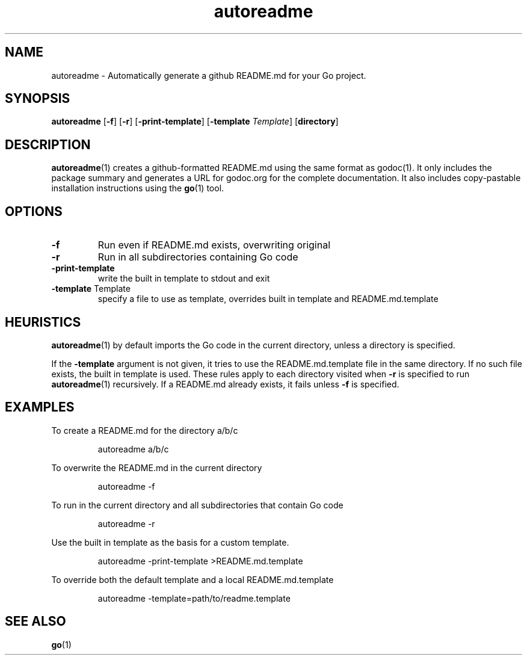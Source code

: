 .\"    Automatically generated by mango(1)
.TH "autoreadme" 1 "2013-08-20" "version 2013-08-20" "User Commands"
.SH "NAME"
autoreadme \- Automatically generate a github README.md for your Go project.
.SH "SYNOPSIS"
.B autoreadme
.RB [ \-f ]
.RB [ \-r ]
.RB [ \-print-template ]
.RB [ \-template
.IR Template ]
.RB [ directory ]
.SH "DESCRIPTION"
.BR autoreadme (1)
creates a github\-formatted README.md using the same format as godoc(1). 
It only includes the package summary and generates a URL for godoc.org for the complete documentation. 
It also includes copy\-pastable installation instructions using the 
.BR go (1)
tool. 
.SH "OPTIONS"
.TP
.BR "\-f "
Run even if README.md exists, overwriting original 
.TP
.BR "\-r "
Run in all subdirectories containing Go code 
.TP
.BR "\-print-template "
write the built in template to stdout and exit 
.TP
.BR "\-template " Template
specify a file to use as template, overrides built in template and README.md.template 
.SH "HEURISTICS"
.BR autoreadme (1)
by default imports the Go code in the current directory, unless a directory is specified. 
.PP
If the 
.B \-template
argument is not given, it tries to use the README.md.template file in the same directory. 
If no such file exists, the built in template is used. 
These rules apply to each directory visited when 
.B \-r
is specified to run 
.BR autoreadme (1)
recursively. 
If a README.md already exists, it fails unless 
.B \-f
is specified. 
.SH "EXAMPLES"
To create a README.md for the directory a/b/c 
.PP
.RS
autoreadme a/b/c
.sp 0
.sp
.RE
.PP
To overwrite the README.md in the current directory 
.PP
.RS
autoreadme \-f
.sp 0
.sp
.RE
.PP
To run in the current directory and all subdirectories that contain Go code 
.PP
.RS
autoreadme \-r
.sp 0
.sp
.RE
.PP
Use the built in template as the basis for a custom template. 
.PP
.RS
autoreadme \-print\-template >README.md.template
.sp 0
.sp
.RE
.PP
To override both the default template and a local README.md.template 
.PP
.RS
autoreadme \-template=path/to/readme.template
.RE
.SH "SEE ALSO"
.BR go (1)
